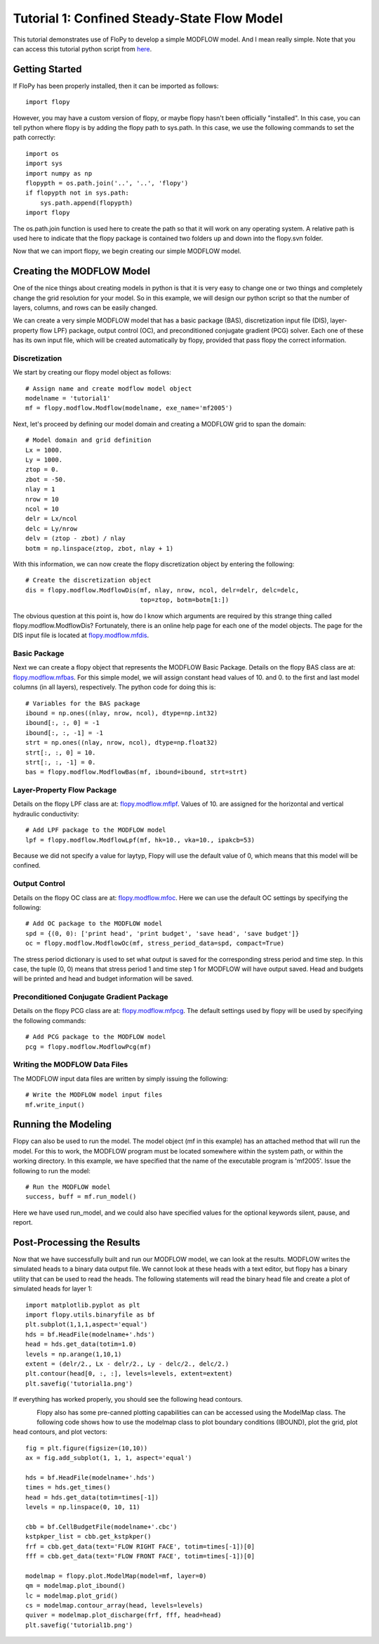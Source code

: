Tutorial 1: Confined Steady-State Flow Model
============================================

This tutorial demonstrates use of FloPy to develop a simple MODFLOW model.  And I mean really simple.  Note that you can access this tutorial python script from `here <https://github.com/modflowpy/flopy/blob/master/examples/Tutorials/Tutorial01/tutorial01.py>`_.

Getting Started
---------------
If FloPy has been properly installed, then it can be imported as follows::

    import flopy

However, you may have a custom version of flopy, or maybe flopy hasn't been officially "installed".  In this case, you can tell python where flopy is by adding the flopy path to sys.path.  In this case, we use the following commands to set the path correctly::

    import os
    import sys
    import numpy as np
    flopypth = os.path.join('..', '..', 'flopy')
    if flopypth not in sys.path:
        sys.path.append(flopypth)
    import flopy

The os.path.join function is used here to create the path so that it will work on any operating system. A relative path is used here to indicate that the flopy package is contained two folders up and down into the flopy.svn folder.

Now that we can import flopy, we begin creating our simple MODFLOW model.

Creating the MODFLOW Model
--------------------------
One of the nice things about creating models in python is that it is very easy to change one or two things and completely change the grid resolution for your model.  So in this example, we will design our python script so that the number of layers, columns, and rows can be easily changed.

We can create a very simple MODFLOW model that has a basic package (BAS), discretization input file (DIS), layer-property flow LPF) package, output control (OC), and preconditioned conjugate gradient (PCG) solver.  Each one of these has its own input file, which will be created automatically by flopy, provided that pass flopy the correct information.

Discretization
^^^^^^^^^^^^^^

We start by creating our flopy model object as follows::

    # Assign name and create modflow model object
    modelname = 'tutorial1'
    mf = flopy.modflow.Modflow(modelname, exe_name='mf2005')

Next, let's proceed by defining our model domain and creating a MODFLOW grid to span the domain::

    # Model domain and grid definition
    Lx = 1000.
    Ly = 1000.
    ztop = 0.
    zbot = -50.
    nlay = 1
    nrow = 10
    ncol = 10
    delr = Lx/ncol
    delc = Ly/nrow
    delv = (ztop - zbot) / nlay
    botm = np.linspace(ztop, zbot, nlay + 1)


With this information, we can now create the flopy discretization object by entering the following::

    # Create the discretization object
    dis = flopy.modflow.ModflowDis(mf, nlay, nrow, ncol, delr=delr, delc=delc,
                                   top=ztop, botm=botm[1:])

The obvious question at this point is, how do I know which arguments are required by this strange thing called flopy.modflow.ModflowDis?  Fortunately, there is an online help page for each one of the model objects.  The page for the DIS input file is located at `flopy.modflow.mfdis <mfdis.html>`__.

Basic Package
^^^^^^^^^^^^^

Next we can create a flopy object that represents the MODFLOW Basic Package.  Details on the flopy BAS class are at: `flopy.modflow.mfbas <mfbas.html>`__.  For this simple model, we will assign constant head values of 10. and 0. to the first and last model columns (in all layers), respectively.  The python code for doing this is::

    # Variables for the BAS package
    ibound = np.ones((nlay, nrow, ncol), dtype=np.int32)
    ibound[:, :, 0] = -1
    ibound[:, :, -1] = -1
    strt = np.ones((nlay, nrow, ncol), dtype=np.float32)
    strt[:, :, 0] = 10.
    strt[:, :, -1] = 0.
    bas = flopy.modflow.ModflowBas(mf, ibound=ibound, strt=strt)

Layer-Property Flow Package
^^^^^^^^^^^^^^^^^^^^^^^^^^^

Details on the flopy LPF class are at: `flopy.modflow.mflpf <mflpf.html>`__.  Values of 10. are assigned for the horizontal and vertical hydraulic conductivity::

    # Add LPF package to the MODFLOW model
    lpf = flopy.modflow.ModflowLpf(mf, hk=10., vka=10., ipakcb=53)

Because we did not specify a value for laytyp, Flopy will use the default value of 0, which means that this model will be confined.

Output Control
^^^^^^^^^^^^^^

Details on the flopy OC class are at: `flopy.modflow.mfoc <mfoc.html>`__.  Here we can use the default OC settings by specifying the following::

    # Add OC package to the MODFLOW model
    spd = {(0, 0): ['print head', 'print budget', 'save head', 'save budget']}
    oc = flopy.modflow.ModflowOc(mf, stress_period_data=spd, compact=True)

The stress period dictionary is used to set what output is saved for the corresponding stress period and time step.  In this case, the tuple (0, 0) means that stress period 1 and time step 1 for MODFLOW will have output saved.  Head and budgets will be printed and head and budget information will be saved.

Preconditioned Conjugate Gradient Package
^^^^^^^^^^^^^^^^^^^^^^^^^^^^^^^^^^^^^^^^^

Details on the flopy PCG class are at: `flopy.modflow.mfpcg <mfpcg.html>`__.  The default settings used by flopy will be used by specifying the following commands::

    # Add PCG package to the MODFLOW model
    pcg = flopy.modflow.ModflowPcg(mf)

Writing the MODFLOW Data Files
^^^^^^^^^^^^^^^^^^^^^^^^^^^^^^

The MODFLOW input data files are written by simply issuing the following::

    # Write the MODFLOW model input files
    mf.write_input()

Running the Modeling
--------------------

Flopy can also be used to run the model.  The model object (mf in this example) has an attached method that will run the model.  For this to work, the MODFLOW program must be located somewhere within the system path, or within the working directory.  In this example, we have specified that the name of the executable program is 'mf2005'.  Issue the following to run the model::

    # Run the MODFLOW model
    success, buff = mf.run_model()

Here we have used run_model, and we could also have specified values for the optional keywords silent, pause, and report.

Post-Processing the Results
---------------------------

Now that we have successfully built and run our MODFLOW model, we can look at the results.  MODFLOW writes the simulated heads to a binary data output file.  We cannot look at these heads with a text editor, but flopy has a binary utility that can be used to read the heads.  The following statements will read the binary head file and create a plot of simulated heads for layer 1::

    import matplotlib.pyplot as plt
    import flopy.utils.binaryfile as bf
    plt.subplot(1,1,1,aspect='equal')
    hds = bf.HeadFile(modelname+'.hds')
    head = hds.get_data(totim=1.0)
    levels = np.arange(1,10,1)
    extent = (delr/2., Lx - delr/2., Ly - delc/2., delc/2.)
    plt.contour(head[0, :, :], levels=levels, extent=extent)
    plt.savefig('tutorial1a.png')

If everything has worked properly, you should see the following head contours.

.. figure:: _static/tutorial1a.png
   :alt: head contours in first layer
   :scale: 100 %
   :align: left

Flopy also has some pre-canned plotting capabilities can can be accessed using the ModelMap class.  The following code shows how to use the modelmap class to plot boundary conditions (IBOUND), plot the grid, plot head contours, and plot vectors::

   fig = plt.figure(figsize=(10,10))
   ax = fig.add_subplot(1, 1, 1, aspect='equal')

   hds = bf.HeadFile(modelname+'.hds')
   times = hds.get_times()
   head = hds.get_data(totim=times[-1])
   levels = np.linspace(0, 10, 11)

   cbb = bf.CellBudgetFile(modelname+'.cbc')
   kstpkper_list = cbb.get_kstpkper()
   frf = cbb.get_data(text='FLOW RIGHT FACE', totim=times[-1])[0]
   fff = cbb.get_data(text='FLOW FRONT FACE', totim=times[-1])[0]

   modelmap = flopy.plot.ModelMap(model=mf, layer=0)
   qm = modelmap.plot_ibound()
   lc = modelmap.plot_grid()
   cs = modelmap.contour_array(head, levels=levels)
   quiver = modelmap.plot_discharge(frf, fff, head=head)
   plt.savefig('tutorial1b.png')

.. figure:: _static/tutorial1b.png
   :alt: head contours in first layer
   :scale: 100 %
   :align: left

